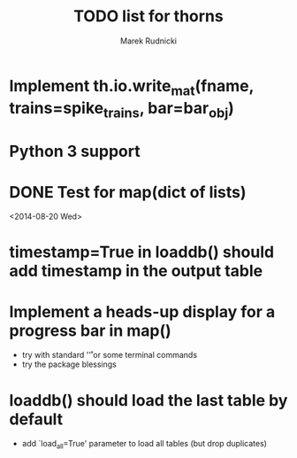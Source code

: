 #+TITLE: TODO list for thorns
#+AUTHOR: Marek Rudnicki
#+CATEGORY: thorns

* Implement th.io.write_mat(fname, trains=spike_trains, bar=bar_obj)

* Python 3 support

* DONE Test for map(dict of lists)
<2014-08-20 Wed>

* timestamp=True in loaddb() should add timestamp in the output table

* Implement a heads-up display for a progress bar in map()

  - try with standard '\r' or some terminal commands
  - try the package blessings


* loaddb() should load the last table by default

  - add `load_all=True' parameter to load all tables (but drop
    duplicates)
